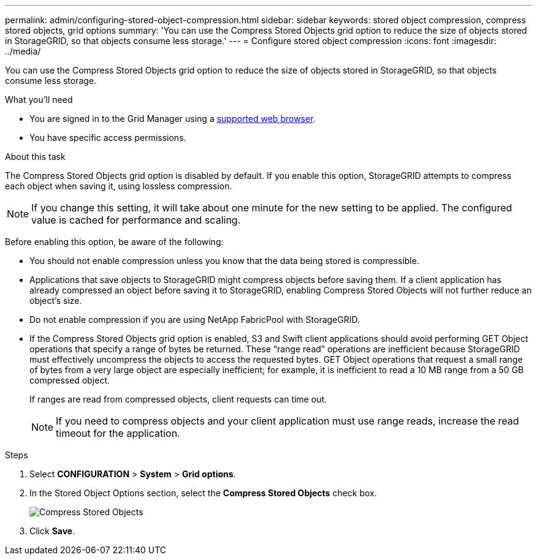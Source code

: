 ---
permalink: admin/configuring-stored-object-compression.html
sidebar: sidebar
keywords: stored object compression, compress stored objects, grid options
summary: 'You can use the Compress Stored Objects grid option to reduce the size of objects stored in StorageGRID, so that objects consume less storage.'
---
= Configure stored object compression
:icons: font
:imagesdir: ../media/

[.lead]
You can use the Compress Stored Objects grid option to reduce the size of objects stored in StorageGRID, so that objects consume less storage.

.What you'll need
* You are signed in to the Grid Manager using a xref:../admin/web-browser-requirements.adoc[supported web browser].
* You have specific access permissions.

.About this task
The Compress Stored Objects grid option is disabled by default. If you enable this option, StorageGRID attempts to compress each object when saving it, using lossless compression.

NOTE: If you change this setting, it will take about one minute for the new setting to be applied. The configured value is cached for performance and scaling.

Before enabling this option, be aware of the following:

* You should not enable compression unless you know that the data being stored is compressible.
* Applications that save objects to StorageGRID might compress objects before saving them. If a client application has already compressed an object before saving it to StorageGRID, enabling Compress Stored Objects will not further reduce an object's size.
* Do not enable compression if you are using NetApp FabricPool with StorageGRID.
* If the Compress Stored Objects grid option is enabled, S3 and Swift client applications should avoid performing GET Object operations that specify a range of bytes be returned. These "`range read`" operations are inefficient because StorageGRID must effectively uncompress the objects to access the requested bytes. GET Object operations that request a small range of bytes from a very large object are especially inefficient; for example, it is inefficient to read a 10 MB range from a 50 GB compressed object.
+
If ranges are read from compressed objects, client requests can time out.
+
NOTE: If you need to compress objects and your client application must use range reads, increase the read timeout for the application.

.Steps
. Select *CONFIGURATION* > *System* > *Grid options*.
. In the Stored Object Options section, select the *Compress Stored Objects* check box.
+
image::../media/compress_stored_objects.png[Compress Stored Objects]

. Click *Save*.
